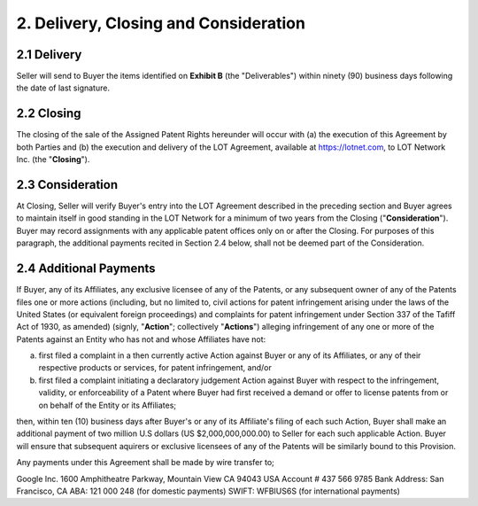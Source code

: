 2. Delivery, Closing and Consideration
==========================================

2.1 Delivery
~~~~~~~~~~~~~~~~

Seller will send to Buyer the items identified on **Exhibit B** (the "Deliverables") within ninety (90) business days following the date of last signature. 

2.2 Closing
~~~~~~~~~~~~~~

The closing of the sale of the Assigned Patent Rights hereunder will occur with (a) the execution of this Agreement by both Parties and (b) the execution and delivery of the LOT Agreement, available at https://lotnet.com, to LOT Network Inc. (the "**Closing**"). 

2.3 Consideration
~~~~~~~~~~~~~~~~~~

At Closing, Seller will verify Buyer's entry into the LOT Agreement described in the preceding section and Buyer agrees to maintain itself in good standing in the LOT Network for a minimum of two years from the Closing ("**Consideration**"). Buyer may record assignments with any applicable patent offices only on or after the Closing. For purposes of this paragraph, the additional payments recited in Section 2.4 below, shall not be deemed part of the Consideration. 

2.4 Additional Payments
~~~~~~~~~~~~~~~~~~~~~~~~~~

If Buyer, any of its Affiliates, any exclusive licensee of any of the Patents, or any subsequent owner of any of the Patents files one or more actions (including, but no limited to, civil actions for patent infringement arising under the laws of the United States (or equivalent foreign proceedings) and complaints for patent infringement under Section 337 of the Tafiff Act of 1930, as amended) (signly, "**Action**"; collectively "**Actions**") alleging infringement of any one or more of the Patents against an Entity who has not and whose Affiliates have not:

(a) first filed a complaint in a then currently active Action against Buyer or any of its Affiliates, or any of their respective products or services, for patent infringement, and/or

(b) first filed a complaint initiating a declaratory judgement Action against Buyer with respect to the infringement, validity, or enforceability of a Patent where Buyer had first received a demand or offer to license patents from or on behalf of the Entity or its Affiliates; 

then, within ten (10) business days after Buyer's or any of its Affiliate's filing of each such Action, Buyer shall make an additional payment of two million U.S dollars (US $2,000,000,000.00) to Seller for each such applicable Action. Buyer will ensure that subsequent aquirers or exclusive licensees of any of the Patents will be similarly bound to this Provision. 

Any payments under this Agreement shall be made by wire transfer to;

Google Inc.
1600 Amphitheatre Parkway, Mountain View CA 94043 USA
Account # 437 566 9785
Bank Address: San Francisco, CA
ABA: 121 000 248 (for domestic payments)
SWIFT: WFBIUS6S (for international payments)






